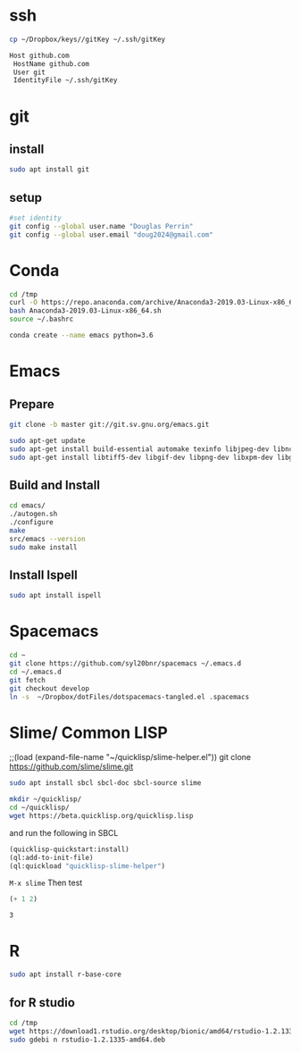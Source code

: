 * ssh
  #+begin_src bash 
    cp ~/Dropbox/keys//gitKey ~/.ssh/gitKey
  #+end_src
  
  #+begin_src bash :tangle ~/.ssh/config
    Host github.com
     HostName github.com
     User git
     IdentityFile ~/.ssh/gitKey
  #+end_src
* git
** install
#+begin_src bash
    sudo apt install git
  #+end_src
** setup
  #+begin_src bash
    #set identity 
    git config --global user.name "Douglas Perrin"
    git config --global user.email "doug2024@gmail.com"
  #+end_src
* Conda
  #+begin_src bash
    cd /tmp
    curl -O https://repo.anaconda.com/archive/Anaconda3-2019.03-Linux-x86_64.sh
    bash Anaconda3-2019.03-Linux-x86_64.sh
    source ~/.bashrc
  #+end_src
  #+begin_src bash
  conda create --name emacs python=3.6 
  #+end_src 

* Emacs
** Prepare
  #+begin_src bash 
    git clone -b master git://git.sv.gnu.org/emacs.git

    sudo apt-get update
    sudo apt-get install build-essential automake texinfo libjpeg-dev libncurses5-dev
    sudo apt-get install libtiff5-dev libgif-dev libpng-dev libxpm-dev libgtk-3-dev libgnutls28-dev 
  #+end_src
** Build and Install  
  #+begin_src bash
    cd emacs/
    ./autogen.sh 
    ./configure 
    make
    src/emacs --version
    sudo make install
  #+end_src
** Install Ispell
   #+begin_src bash  
     sudo apt install ispell
   #+end_src
* Spacemacs
  #+begin_src bash
    cd ~
    git clone https://github.com/syl20bnr/spacemacs ~/.emacs.d
    cd ~/.emacs.d
    git fetch
    git checkout develop
    ln -s  ~/Dropbox/dotFiles/dotspacemacs-tangled.el .spacemacs
  #+end_src 
* Slime/ Common LISP 
    ;;(load (expand-file-name "~/quicklisp/slime-helper.el"))
git clone https://github.com/slime/slime.git

    #+begin_src bash
     sudo apt install sbcl sbcl-doc sbcl-source slime 
    #+end_src
    
    #+begin_src bash
      mkdir ~/quicklisp/
      cd ~/quicklisp/
      wget https://beta.quicklisp.org/quicklisp.lisp
    #+end_src

    #+RESULTS:
    
   and run the following in SBCL
   #+begin_src lisp
     (quicklisp-quickstart:install)
     (ql:add-to-init-file)
     (ql:quickload "quicklisp-slime-helper")
   #+end_src
   ~M-x slime~ Then test
   #+begin_src lisp
     (+ 1 2)
   #+end_src

   #+RESULTS:
   : 3
* R
  #+begin_src bash
    sudo apt install r-base-core 
  #+end_src
** for R studio 
  #+begin_src bash
        cd /tmp
        wget https://download1.rstudio.org/desktop/bionic/amd64/rstudio-1.2.1335-amd64.deb
        sudo gdebi n rstudio-1.2.1335-amd64.deb
  #+end_src

  #+RESULTS:
